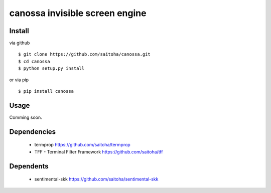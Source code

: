 canossa invisible screen engine
===============================

Install
-------

via github ::

    $ git clone https://github.com/saitoha/canossa.git
    $ cd canossa
    $ python setup.py install

or via pip ::

    $ pip install canossa


Usage
-----

Comming soon.

Dependencies
------------

 - termprop
   https://github.com/saitoha/termprop

 - TFF - Terminal Filter Framework
   https://github.com/saitoha/tff

Dependents
----------

 - sentimental-skk
   https://github.com/saitoha/sentimental-skk


